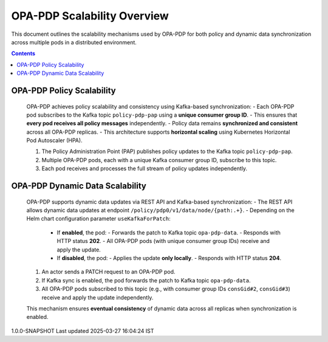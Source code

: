 .. This work is licensed under a Creative Commons Attribution 4.0 International License.
.. http://creativecommons.org/licenses/by/4.0

OPA-PDP Scalability Overview
############################

This document outlines the scalability mechanisms used by OPA-PDP for both policy and dynamic data synchronization across multiple pods in a distributed environment.

.. contents::
    :depth: 3

OPA-PDP Policy Scalability
^^^^^^^^^^^^^^^^^^^^^^^^^^

      .. container:: sectionbody

         .. container:: paragraph

            OPA-PDP achieves policy scalability and consistency using Kafka-based synchronization:
            - Each OPA-PDP pod subscribes to the Kafka topic ``policy-pdp-pap`` using a **unique consumer group ID**.
            - This ensures that **every pod receives all policy messages** independently.
            - Policy data remains **synchronized and consistent** across all OPA-PDP replicas.
            - This architecture supports **horizontal scaling** using Kubernetes Horizontal Pod Autoscaler (HPA).

         .. container:: imageblock

            .. container:: content

               |OPA PDP SCALABILITY|

            1. The Policy Administration Point (PAP) publishes policy updates to the Kafka topic ``policy-pdp-pap``.
            2. Multiple OPA-PDP pods, each with a unique Kafka consumer group ID, subscribe to this topic.
            3. Each pod receives and processes the full stream of policy updates independently.

OPA-PDP Dynamic Data Scalability
^^^^^^^^^^^^^^^^^^^^^^^^^^^^^^^^

      .. container:: sectionbody

         .. container:: paragraph

            OPA-PDP supports dynamic data updates via REST API and Kafka-based synchronization:
            - The REST API allows dynamic data updates at endpoint ``/policy/pdp0/v1/data/node/{path:.+}``.
            - Depending on the Helm chart configuration parameter ``useKafkaForPatch``:

                  - If **enabled**, the pod:
                    - Forwards the patch to Kafka topic ``opa-pdp-data``.
                    - Responds with HTTP status **202**.
                    - All OPA-PDP pods (with unique consumer group IDs) receive and apply the update.

                  - If **disabled**, the pod:
                    - Applies the update **only locally**.
                    - Responds with HTTP status **204**.

         .. container:: imageblock

            .. container:: content

               |OPA PDP DYNAMICDATA SCALABILITY|

            1. An actor sends a PATCH request to an OPA-PDP pod.
            2. If Kafka sync is enabled, the pod forwards the patch to Kafka topic ``opa-pdp-data``.
            3. All OPA-PDP pods subscribed to this topic (e.g., with consumer group IDs ``consGid#2``, ``consGid#3``) receive and apply the update independently.

            This mechanism ensures **eventual consistency** of dynamic data across all replicas when synchronization is enabled.

.. container::
   :name: footer

   .. container::
      :name: footer-text

      1.0.0-SNAPSHOT
      Last updated 2025-03-27 16:04:24 IST

.. |OPA PDP SCALABILITY| image:: images/OPAScalability.png
   :width: 700px
   :height: 400px
.. |OPA PDP DYNAMICDATA SCALABILITY| image:: images/OPADynDataScalability.png
   :width: 700px
   :height: 400px
